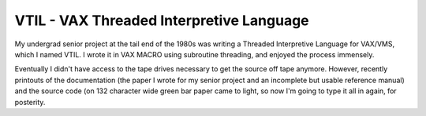 VTIL - VAX Threaded Interpretive Language
@@@@@@@@@@@@@@@@@@@@@@@@@@@@@@@@@@@@@@@@@

My undergrad senior project at the tail end of the 1980s was writing a
Threaded Interpretive Language for VAX/VMS, which I named VTIL.  I
wrote it in VAX MACRO using subroutine threading, and enjoyed the
process immensely.

Eventually I didn't have access to the tape drives necessary to get
the source off tape anymore.  However, recently printouts of the
documentation (the paper I wrote for my senior project and an
incomplete but usable reference manual) and the source code (on 132
character wide green bar paper came to light, so now I'm going to type
it all in again, for posterity.

